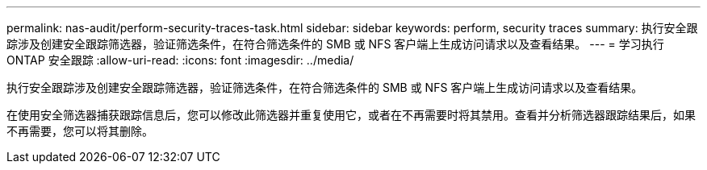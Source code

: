 ---
permalink: nas-audit/perform-security-traces-task.html 
sidebar: sidebar 
keywords: perform, security traces 
summary: 执行安全跟踪涉及创建安全跟踪筛选器，验证筛选条件，在符合筛选条件的 SMB 或 NFS 客户端上生成访问请求以及查看结果。 
---
= 学习执行 ONTAP 安全跟踪
:allow-uri-read: 
:icons: font
:imagesdir: ../media/


[role="lead"]
执行安全跟踪涉及创建安全跟踪筛选器，验证筛选条件，在符合筛选条件的 SMB 或 NFS 客户端上生成访问请求以及查看结果。

在使用安全筛选器捕获跟踪信息后，您可以修改此筛选器并重复使用它，或者在不再需要时将其禁用。查看并分析筛选器跟踪结果后，如果不再需要，您可以将其删除。
